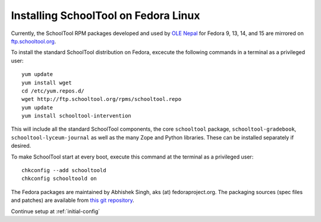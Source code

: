 .. _fedora:

Installing SchoolTool on Fedora Linux
-------------------------------------

Currently, the SchoolTool RPM packages developed and used by `OLE Nepal <http://www.olenepal.org>`_
for Fedora 9, 13, 14, and 15 are mirrored on `ftp.schooltool.org <http://ftp.schooltool.org/rpms/>`_.

To install the standard SchoolTool distribution on Fedora, excecute the
following commands in a terminal as a privileged user::

    yum update
    yum install wget
    cd /etc/yum.repos.d/
    wget http://ftp.schooltool.org/rpms/schooltool.repo
    yum update
    yum install schooltool-intervention

This will include all the standard SchoolTool components, the core
``schooltool`` package, ``schooltool-gradebook``, ``schooltool-lyceum-journal``
as well as the many Zope and Python libraries.  These can be installed
separately if desired.

To make SchoolTool start at every boot, execute this command at the terminal as a privileged user::

    chkconfig --add schooltoold
    chkconfig schooltoold on

The Fedora packages are maintained by Abhishek Singh, aks (at)
fedoraproject.org.  The packaging sources (spec files and patches) are available
from `this git repository
<http://gitorious.org/schooltool-rpm/schooltool-rpm/>`_. 

Continue setup at :ref:`initial-config`
